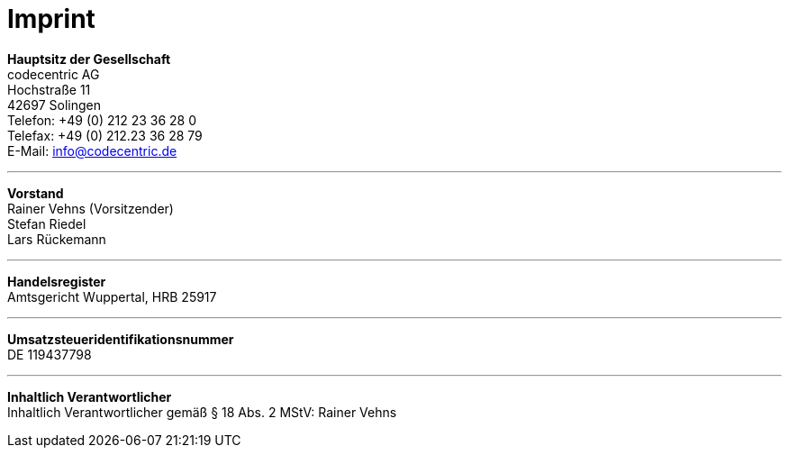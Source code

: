 = Imprint =

[%hardbreaks]
*Hauptsitz der Gesellschaft*
codecentric AG
Hochstraße 11
42697 Solingen
Telefon: +49 (0) 212 23 36 28 0
Telefax: +49 (0) 212.23 36 28 79
E-Mail: info@codecentric.de

'''

[%hardbreaks]
*Vorstand*
Rainer Vehns (Vorsitzender)
Stefan Riedel
Lars Rückemann

'''

[%hardbreaks]
*Handelsregister*
Amtsgericht Wuppertal, HRB 25917

'''

[%hardbreaks]
*Umsatzsteueridentifikationsnummer*
DE 119437798

'''

[%hardbreaks]
*Inhaltlich Verantwortlicher*
Inhaltlich Verantwortlicher gemäß § 18 Abs. 2 MStV: Rainer Vehns

